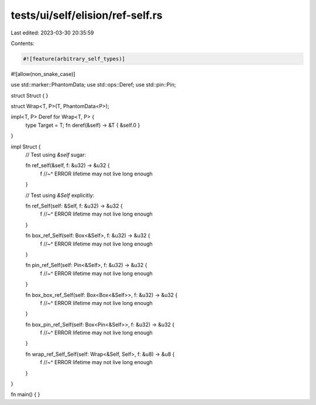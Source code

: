 tests/ui/self/elision/ref-self.rs
=================================

Last edited: 2023-03-30 20:35:59

Contents:

.. code-block:: rs

    #![feature(arbitrary_self_types)]
#![allow(non_snake_case)]

use std::marker::PhantomData;
use std::ops::Deref;
use std::pin::Pin;

struct Struct { }

struct Wrap<T, P>(T, PhantomData<P>);

impl<T, P> Deref for Wrap<T, P> {
    type Target = T;
    fn deref(&self) -> &T { &self.0 }
}

impl Struct {
    // Test using `&self` sugar:

    fn ref_self(&self, f: &u32) -> &u32 {
        f
        //~^ ERROR lifetime may not live long enough
    }

    // Test using `&Self` explicitly:

    fn ref_Self(self: &Self, f: &u32) -> &u32 {
        f
        //~^ ERROR lifetime may not live long enough
    }

    fn box_ref_Self(self: Box<&Self>, f: &u32) -> &u32 {
        f
        //~^ ERROR lifetime may not live long enough
    }

    fn pin_ref_Self(self: Pin<&Self>, f: &u32) -> &u32 {
        f
        //~^ ERROR lifetime may not live long enough
    }

    fn box_box_ref_Self(self: Box<Box<&Self>>, f: &u32) -> &u32 {
        f
        //~^ ERROR lifetime may not live long enough
    }

    fn box_pin_ref_Self(self: Box<Pin<&Self>>, f: &u32) -> &u32 {
        f
        //~^ ERROR lifetime may not live long enough
    }

    fn wrap_ref_Self_Self(self: Wrap<&Self, Self>, f: &u8) -> &u8 {
        f
        //~^ ERROR lifetime may not live long enough
    }
}

fn main() { }


